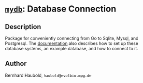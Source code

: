 * [[https://owncloud.gwdg.de/index.php/s/pYKdcAppbbetMuj][=mydb=]]: Database Connection
** Description
Package for conveniently connecting from Go to Sqlite, Mysql, and
Postgresql. The [[https://owncloud.gwdg.de/index.php/s/pYKdcAppbbetMuj][documentation]] also describes how to set up these
database systems, an example database, and how to connect to it.
** Author
Bernhard Haubold, =haubold@evolbio.mpg.de=


